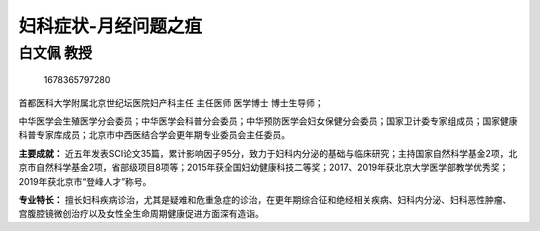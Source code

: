 妇科症状-月经问题之疽
=====================

白文佩 教授
-----------

.. figure:: image/c01_30/1678365797280.png
   :alt: 1678365797280

   1678365797280

首都医科大学附属北京世纪坛医院妇产科主任 主任医师 医学博士 博士生导师；

中华医学会生殖医学分会委员；中华医学会科普分会委员；中华预防医学会妇女保健分会委员；国家卫计委专家组成员；国家健康科普专家库成员；北京市中西医结合学会更年期专业委员会主任委员。

**主要成就：**
近五年发表SCI论文35篇，累计影响因子95分，致力于妇科内分泌的基础与临床研究；主持国家自然科学基金2项，北京市自然科学基金2项，省部级项目8项等；2015年获全国妇幼健康科技二等奖；2017、2019年获北京大学医学部教学优秀奖；2019年获北京市“登峰人才”称号。

**专业特长：**
擅长妇科疾病诊治，尤其是疑难和危重急症的诊治，在更年期综合征和绝经相关疾病、妇科内分泌、妇科恶性肿瘤、宫腹腔镜微创治疗以及女性全生命周期健康促进方面深有造诣。
